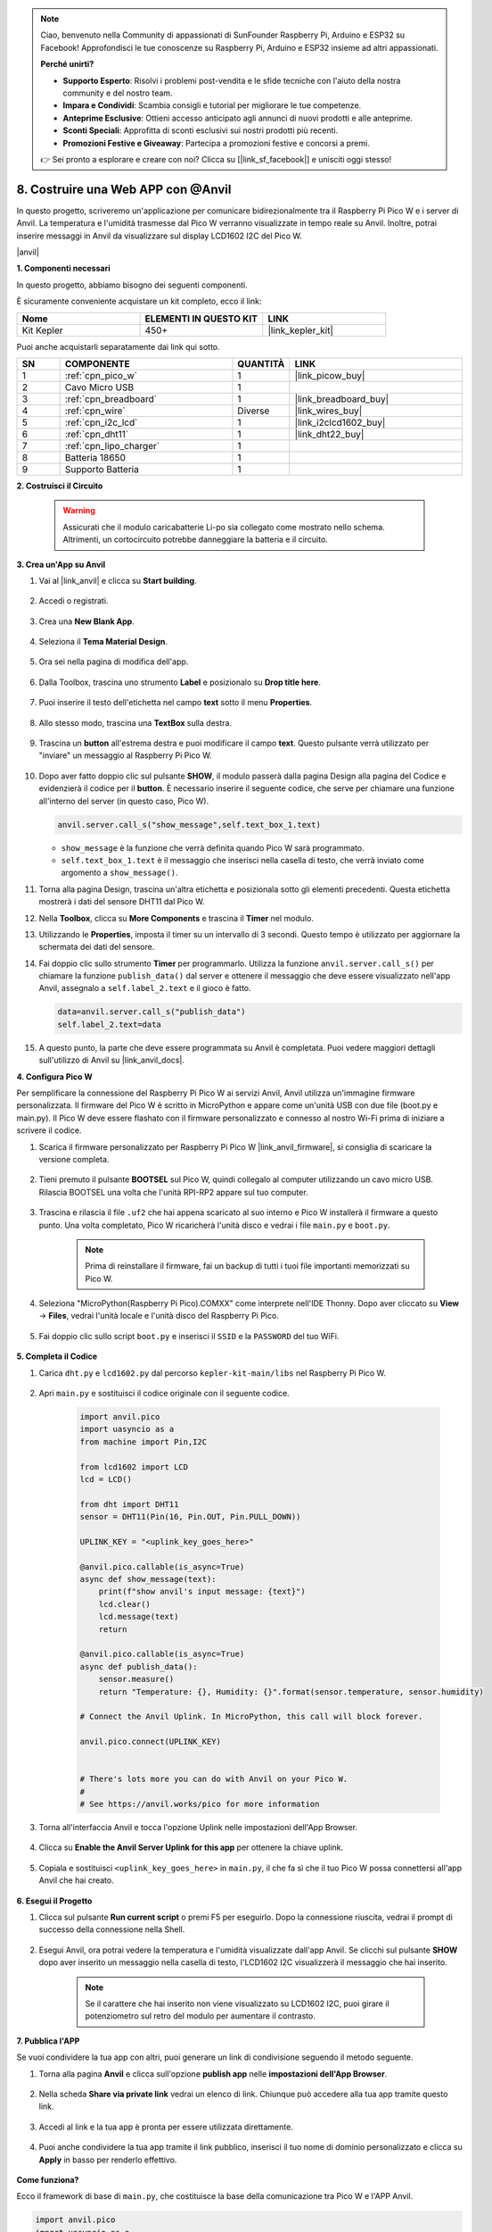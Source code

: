 .. note::

    Ciao, benvenuto nella Community di appassionati di SunFounder Raspberry Pi, Arduino e ESP32 su Facebook! Approfondisci le tue conoscenze su Raspberry Pi, Arduino e ESP32 insieme ad altri appassionati.

    **Perché unirti?**

    - **Supporto Esperto**: Risolvi i problemi post-vendita e le sfide tecniche con l'aiuto della nostra community e del nostro team.
    - **Impara e Condividi**: Scambia consigli e tutorial per migliorare le tue competenze.
    - **Anteprime Esclusive**: Ottieni accesso anticipato agli annunci di nuovi prodotti e alle anteprime.
    - **Sconti Speciali**: Approfitta di sconti esclusivi sui nostri prodotti più recenti.
    - **Promozioni Festive e Giveaway**: Partecipa a promozioni festive e concorsi a premi.

    👉 Sei pronto a esplorare e creare con noi? Clicca su [|link_sf_facebook|] e unisciti oggi stesso!

8. Costruire una Web APP con @Anvil
========================================

In questo progetto, scriveremo un'applicazione per comunicare bidirezionalmente tra il Raspberry Pi Pico W e i server di Anvil.
La temperatura e l'umidità trasmesse dal Pico W verranno visualizzate in tempo reale su Anvil. Inoltre, potrai inserire messaggi in Anvil da visualizzare sul display LCD1602 I2C del Pico W.

|anvil|

**1. Componenti necessari**

In questo progetto, abbiamo bisogno dei seguenti componenti. 

È sicuramente conveniente acquistare un kit completo, ecco il link:

.. list-table::
    :widths: 20 20 20
    :header-rows: 1

    *   - Nome	
        - ELEMENTI IN QUESTO KIT
        - LINK
    *   - Kit Kepler	
        - 450+
        - |link_kepler_kit|

Puoi anche acquistarli separatamente dai link qui sotto.

.. list-table::
    :widths: 5 20 5 20
    :header-rows: 1

    *   - SN
        - COMPONENTE	
        - QUANTITÀ
        - LINK

    *   - 1
        - :ref:`cpn_pico_w`
        - 1
        - |link_picow_buy|
    *   - 2
        - Cavo Micro USB
        - 1
        - 
    *   - 3
        - :ref:`cpn_breadboard`
        - 1
        - |link_breadboard_buy|
    *   - 4
        - :ref:`cpn_wire`
        - Diverse
        - |link_wires_buy|
    *   - 5
        - :ref:`cpn_i2c_lcd`
        - 1
        - |link_i2clcd1602_buy|
    *   - 6
        - :ref:`cpn_dht11`
        - 1
        - |link_dht22_buy|
    *   - 7
        - :ref:`cpn_lipo_charger`
        - 1
        -  
    *   - 8
        - Batteria 18650
        - 1
        -  
    *   - 9
        - Supporto Batteria
        - 1
        -  

**2. Costruisci il Circuito**

    .. warning:: 
        
        Assicurati che il modulo caricabatterie Li-po sia collegato come mostrato nello schema. Altrimenti, un cortocircuito potrebbe danneggiare la batteria e il circuito.

.. image:: img/wiring/8.anvil_bb.png
    :width: 800


**3. Crea un'App su Anvil**

1. Vai al |link_anvil| e clicca su **Start building**.

    .. image:: img/anvil-1.png


2. Accedi o registrati.

    .. image:: img/anvil-2.png


3. Crea una **New Blank App**.

    .. image:: img/anvil-3.png


4. Seleziona il **Tema Material Design**.

    .. image:: img/anvil-4.png


5. Ora sei nella pagina di modifica dell'app.

    .. image:: img/anvil-5.png


6. Dalla Toolbox, trascina uno strumento **Label** e posizionalo su **Drop title here**.

    .. image:: img/anvil-6.png


7. Puoi inserire il testo dell'etichetta nel campo **text** sotto il menu **Properties**.

    .. image:: img/anvil-7.png


8. Allo stesso modo, trascina una **TextBox** sulla destra.

    .. image:: img/anvil-17.png

9. Trascina un **button** all'estrema destra e puoi modificare il campo **text**. Questo pulsante verrà utilizzato per "inviare" un messaggio al Raspberry Pi Pico W.

    .. image:: img/anvil-14.png

10. Dopo aver fatto doppio clic sul pulsante **SHOW**, il modulo passerà dalla pagina Design alla pagina del Codice e evidenzierà il codice per il **button**. È necessario inserire il seguente codice, che serve per chiamare una funzione all'interno del server (in questo caso, Pico W).

    .. code-block:: python
    
        anvil.server.call_s("show_message",self.text_box_1.text)

    * ``show_message`` è la funzione che verrà definita quando Pico W sarà programmato.
    * ``self.text_box_1.text`` è il messaggio che inserisci nella casella di testo, che verrà inviato come argomento a ``show_message()``.

    .. image:: img/anvil-15.png

11. Torna alla pagina Design, trascina un'altra etichetta e posizionala sotto gli elementi precedenti. Questa etichetta mostrerà i dati del sensore DHT11 dal Pico W.

    .. image:: img/anvil-9.png


12. Nella **Toolbox**, clicca su **More Components** e trascina il **Timer** nel modulo.

    .. image:: img/anvil-12.png


13. Utilizzando le **Properties**, imposta il timer su un intervallo di 3 secondi. Questo tempo è utilizzato per aggiornare la schermata dei dati del sensore.

    .. image:: img/anvil-18.png

14. Fai doppio clic sullo strumento **Timer** per programmarlo. Utilizza la funzione ``anvil.server.call_s()`` per chiamare la funzione ``publish_data()`` dal server e ottenere il messaggio che deve essere visualizzato nell'app Anvil, assegnalo a ``self.label_2.text`` e il gioco è fatto.

    .. code-block:: python

        data=anvil.server.call_s("publish_data")
        self.label_2.text=data
    
    .. image:: img/anvil-16.png

15. A questo punto, la parte che deve essere programmata su Anvil è completata. Puoi vedere maggiori dettagli sull'utilizzo di Anvil su |link_anvil_docs|.


**4. Configura Pico W**

Per semplificare la connessione del Raspberry Pi Pico W ai servizi Anvil, Anvil utilizza un'immagine firmware personalizzata. Il firmware del Pico W è scritto in MicroPython e appare come un'unità USB con due file (boot.py e main.py). Il Pico W deve essere flashato con il firmware personalizzato e connesso al nostro Wi-Fi prima di iniziare a scrivere il codice.

1. Scarica il firmware personalizzato per Raspberry Pi Pico W |link_anvil_firmware|, si consiglia di scaricare la versione completa.

    .. image:: img/anvil-p-1.png


2. Tieni premuto il pulsante **BOOTSEL** sul Pico W, quindi collegalo al computer utilizzando un cavo micro USB. Rilascia BOOTSEL una volta che l'unità RPI-RP2 appare sul tuo computer.

    .. image:: img/anvil-p-2.png
        :width: 300


3. Trascina e rilascia il file ``.uf2`` che hai appena scaricato al suo interno e Pico W installerà il firmware a questo punto. Una volta completato, Pico W ricaricherà l'unità disco e vedrai i file ``main.py`` e ``boot.py``.

    .. note:: 
        Prima di reinstallare il firmware, fai un backup di tutti i tuoi file importanti memorizzati su Pico W.

    .. image:: img/anvil-p-3.png

4. Seleziona "MicroPython(Raspberry Pi Pico).COMXX" come interprete nell'IDE Thonny. Dopo aver cliccato su **View** -> **Files**, vedrai l'unità locale e l'unità disco del Raspberry Pi Pico.

    .. image:: img/anvil-20.png

5. Fai doppio clic sullo script ``boot.py`` e inserisci il ``SSID`` e la ``PASSWORD`` del tuo WiFi.

    .. image:: img/anvil-21.png


**5. Completa il Codice**


#. Carica ``dht.py`` e ``lcd1602.py`` dal percorso ``kepler-kit-main/libs`` nel Raspberry Pi Pico W.

    .. image:: img/anvil-22.png


#. Apri ``main.py`` e sostituisci il codice originale con il seguente codice.

    .. code-block:: python

        import anvil.pico
        import uasyncio as a
        from machine import Pin,I2C

        from lcd1602 import LCD
        lcd = LCD()

        from dht import DHT11
        sensor = DHT11(Pin(16, Pin.OUT, Pin.PULL_DOWN))

        UPLINK_KEY = "<uplink_key_goes_here>"

        @anvil.pico.callable(is_async=True)
        async def show_message(text):
            print(f"show anvil's input message: {text}")
            lcd.clear()
            lcd.message(text)
            return

        @anvil.pico.callable(is_async=True)
        async def publish_data():
            sensor.measure()
            return "Temperature: {}, Humidity: {}".format(sensor.temperature, sensor.humidity)

        # Connect the Anvil Uplink. In MicroPython, this call will block forever.

        anvil.pico.connect(UPLINK_KEY)


        # There's lots more you can do with Anvil on your Pico W.
        #
        # See https://anvil.works/pico for more information


#. Torna all'interfaccia Anvil e tocca l'opzione Uplink nelle impostazioni dell'App Browser.

    .. image:: img/anvil-p-6.png


#. Clicca su **Enable the Anvil Server Uplink for this app** per ottenere la chiave uplink.

    .. image:: img/anvil-p-7.png


#. Copiala e sostituisci ``<uplink_key_goes_here>`` in ``main.py``, il che fa sì che il tuo Pico W possa connettersi all'app Anvil che hai creato.

    .. image:: img/anvil-p-8.png


**6. Esegui il Progetto**

1. Clicca sul pulsante **Run current script** o premi F5 per eseguirlo. Dopo la connessione riuscita, vedrai il prompt di successo della connessione nella Shell.

    .. image:: img/anvil-19.png


2. Esegui Anvil, ora potrai vedere la temperatura e l'umidità visualizzate dall'app Anvil. Se clicchi sul pulsante **SHOW** dopo aver inserito un messaggio nella casella di testo, l'LCD1602 I2C visualizzerà il messaggio che hai inserito.

    .. note:: 
        Se il carattere che hai inserito non viene visualizzato su LCD1602 I2C, puoi girare il potenziometro sul retro del modulo per aumentare il contrasto.

    .. image:: img/anvil-r-2.png

**7. Pubblica l'APP**

Se vuoi condividere la tua app con altri, puoi generare un link di condivisione seguendo il metodo seguente.

1. Torna alla pagina **Anvil** e clicca sull'opzione **publish app** nelle **impostazioni dell'App Browser**.  

    .. image:: img/anvil-s-1.png


2. Nella scheda **Share via private link** vedrai un elenco di link. Chiunque può accedere alla tua app tramite questo link.

    .. image:: img/anvil-s-2.png


3. Accedi al link e la tua app è pronta per essere utilizzata direttamente.

    .. image:: img/anvil-s-3.png


4. Puoi anche condividere la tua app tramite il link pubblico, inserisci il tuo nome di dominio personalizzato e clicca su **Apply** in basso per renderlo effettivo.

    .. image:: img/anvil-s-4.png


**Come funziona?**

Ecco il framework di base di ``main.py``, che costituisce la base della comunicazione tra Pico W e l'APP Anvil.

.. code-block:: python

    import anvil.pico
    import uasyncio as a

    UPLINK_KEY = "<uplink_key_goes_here>"


    # Connect the Anvil Uplink. In MicroPython, this call will block forever.

    anvil.pico.connect(UPLINK_KEY)


    # There's lots more you can do with Anvil on your Pico W.
    #
    # See https://anvil.works/pico for more information

Configura dht11 e lcd1602. I dettagli sull'uso di questi due componenti possono essere trovati in :ref:`py_dht11` e :ref:`py_lcd`.

.. code-block:: python
    :emphasize-lines: 5,6

    from machine import Pin,I2C

    from lcd1602 import LCD
    lcd = LCD()

    from dht import DHT11
    sensor = DHT11(Pin(16, Pin.OUT, Pin.PULL_DOWN))


Nel codice di Anvil, abbiamo chiamato due funzioni interne del server (Pico W). 

La prima è ``show_message()``, la cui funzione è far visualizzare all'LCD il messaggio digitato su Anvil.
Il decoratore ``@anvil.pico.callable(is_async=True)`` rende questa funzione chiamabile da Anvil.

.. code-block:: python

    @anvil.pico.callable(is_async=True)
    async def show_message(text):
        print(f"show anvil's input message: {text}")
        lcd.clear()
        lcd.message(text)
        return


Successivamente c'è ``publish_data()``, che ha la funzione di ottenere il valore di dht11 e restituire la temperatura e l'umidità ad Anvil.
Anche in questo caso, utilizza il decoratore ``@anvil.pico.callable(is_async=True)`` per renderlo chiamabile da Avil.


.. code-block:: python

    @anvil.pico.callable(is_async=True)
    async def publish_data():
        sensor.measure()
        return "Temperature: {}, Humidity: {}".format(sensor.temperature, sensor.humidity)



